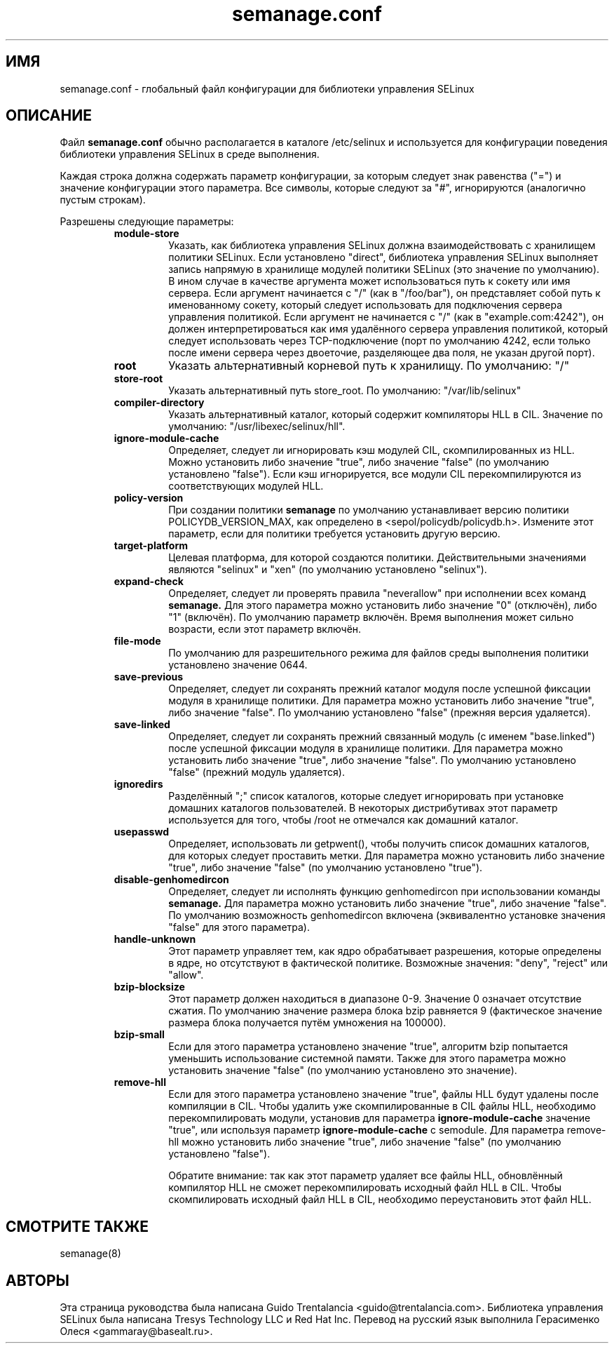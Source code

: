 .TH semanage.conf "5" "Сентябрь 2011" "semanage.conf" "Администрирование системы Linux"
.SH ИМЯ
semanage.conf \- глобальный файл конфигурации для библиотеки управления SELinux 
.SH ОПИСАНИЕ
.PP
Файл
.BR semanage.conf
обычно располагается в каталоге /etc/selinux и используется для конфигурации поведения библиотеки управления SELinux в среде выполнения.

.PP
Каждая строка должна содержать параметр конфигурации, за которым следует знак равенства ("=") и значение конфигурации этого параметра. Все символы, которые следуют за "#", игнорируются (аналогично пустым строкам).

.PP
Разрешены следующие параметры:

.RS
.TP
.B module-store 
Указать, как библиотека управления SELinux должна взаимодействовать с хранилищем политики SELinux. Если установлено "direct", библиотека управления SELinux выполняет запись напрямую в хранилище модулей политики SELinux (это значение по умолчанию).
В ином случае в качестве аргумента может использоваться путь к сокету или имя сервера.
Если аргумент начинается с "/" (как в "/foo/bar"), он представляет собой путь к именованному сокету, который следует использовать для подключения сервера управления политикой.
Если аргумент не начинается с "/" (как в "example.com:4242"), он должен интерпретироваться как имя удалённого сервера управления политикой, который следует использовать через TCP-подключение (порт по умолчанию 4242, если только после имени сервера через двоеточие, разделяющее два поля, не указан другой порт).

.TP
.B root
Указать альтернативный корневой путь к хранилищу. По умолчанию: "/"

.TP
.B store-root
Указать альтернативный путь store_root. По умолчанию: "/var/lib/selinux"

.TP
.B compiler-directory
Указать альтернативный каталог, который содержит компиляторы HLL в CIL. Значение по умолчанию: "/usr/libexec/selinux/hll".

.TP
.B ignore-module-cache
Определяет, следует ли игнорировать кэш модулей CIL, скомпилированных из HLL. Можно установить либо значение "true", либо значение "false" (по умолчанию установлено "false").
Если кэш игнорируется, все модули CIL перекомпилируются из соответствующих модулей HLL.

.TP
.B policy-version 
При создании политики
.BR semanage
по умолчанию устанавливает версию политики POLICYDB_VERSION_MAX, как определено в <sepol/policydb/policydb.h>. Измените этот параметр, если для политики требуется установить другую версию.

.TP
.B target-platform
Целевая платформа, для которой создаются политики. Действительными значениями являются "selinux" и "xen" (по умолчанию установлено "selinux").

.TP
.B expand-check
Определяет, следует ли проверять правила "neverallow" при исполнении всех команд
.BR semanage.
Для этого параметра можно установить либо значение "0" (отключён), либо "1" (включён). По умолчанию параметр включён. Время выполнения может сильно возрасти, если этот параметр включён.

.TP
.B file-mode
По умолчанию для разрешительного режима для файлов среды выполнения политики установлено значение 0644.

.TP
.B save-previous
Определяет, следует ли сохранять прежний каталог модуля после успешной фиксации модуля в хранилище политики. Для параметра можно установить либо значение "true", либо значение "false". По умолчанию установлено "false" (прежняя версия удаляется).

.TP
.B save-linked
Определяет, следует ли сохранять прежний связанный модуль (с именем "base.linked") после успешной фиксации модуля в хранилище политики.
Для параметра можно установить либо значение "true", либо значение "false". По умолчанию установлено "false" (прежний модуль удаляется).

.TP
.B ignoredirs
Разделённый ";" список каталогов, которые следует игнорировать при установке домашних каталогов пользователей. 
В некоторых дистрибутивах этот параметр используется для того, чтобы /root не отмечался как домашний каталог. 

.TP
.B usepasswd 
Определяет, использовать ли getpwent(), чтобы получить список домашних каталогов, для которых следует проставить метки. Для параметра можно установить либо значение "true", либо значение "false" (по умолчанию установлено "true").

.TP
.B disable-genhomedircon
Определяет, следует ли исполнять функцию genhomedircon при использовании команды
.BR semanage.
Для параметра можно установить либо значение "true", либо значение "false". По умолчанию возможность genhomedircon включена (эквивалентно установке значения "false" для этого параметра).

.TP
.B handle-unknown
Этот параметр управляет тем, как ядро обрабатывает разрешения, которые определены в ядре, но отсутствуют в фактической политике.
Возможные значения: "deny", "reject" или "allow". 

.TP
.B bzip-blocksize
Этот параметр должен находиться в диапазоне 0-9. Значение 0 означает отсутствие сжатия. По умолчанию значение размера блока bzip равняется 9 (фактическое значение размера блока получается путём умножения на 100000).

.TP
.B bzip-small
Если для этого параметра установлено значение "true", алгоритм bzip попытается уменьшить использование системной памяти. Также для этого параметра можно установить значение "false" (по умолчанию установлено это значение).

.TP
.B remove-hll
Если для этого параметра установлено значение "true", файлы HLL будут удалены после компиляции в CIL. Чтобы удалить уже cкомпилированные в CIL файлы HLL, необходимо перекомпилировать модули, установив для параметра
.BR ignore-module-cache
значение "true", или используя параметр
.BR ignore-module-cache
с semodule. Для параметра remove-hll можно установить либо значение "true", либо значение "false" (по умолчанию установлено "false").

Обратите внимание: так как этот параметр удаляет все файлы HLL, обновлённый компилятор HLL не сможет перекомпилировать исходный файл HLL в CIL.
Чтобы скомпилировать исходный файл HLL в CIL, необходимо переустановить этот файл HLL.

.SH "СМОТРИТЕ ТАКЖЕ"
.TP
semanage(8)
.PP

.SH АВТОРЫ
Эта страница руководства была написана Guido Trentalancia <guido@trentalancia.com>.
Библиотека управления SELinux была написана Tresys Technology LLC и Red Hat Inc.
Перевод на русский язык выполнила Герасименко Олеся <gammaray@basealt.ru>.
